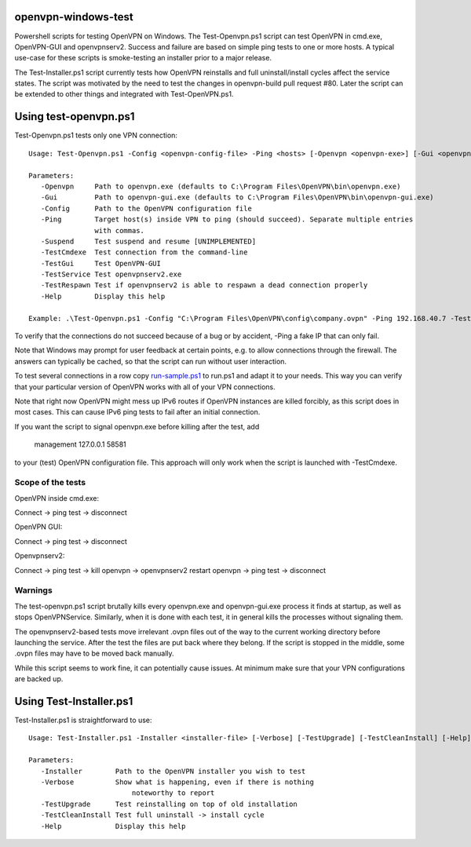 openvpn-windows-test
====================

Powershell scripts for testing OpenVPN on Windows. The Test-Openvpn.ps1 script
can test OpenVPN in cmd.exe, OpenVPN-GUI and  openvpnserv2. Success and failure
are based on simple ping tests to one or more hosts. A typical use-case for
these scripts is smoke-testing an installer prior to a major release.

The Test-Installer.ps1 script currently tests how OpenVPN reinstalls and full
uninstall/install cycles affect the service states. The script was motivated
by the need to test the changes in openvpn-build pull request #80. Later the
script can be extended to other things and integrated with Test-OpenVPN.ps1.

Using test-openvpn.ps1
======================

Test-Openvpn.ps1 tests only one VPN connection:
::
  Usage: Test-Openvpn.ps1 -Config <openvpn-config-file> -Ping <hosts> [-Openvpn <openvpn-exe>] [-Gui <openvpn-gui-exe>] [-TestCmdexe] [-TestService] [-TestRespawn] [-TestGui] [-Help]
  
  Parameters:
     -Openvpn     Path to openvpn.exe (defaults to C:\Program Files\OpenVPN\bin\openvpn.exe)
     -Gui         Path to openvpn-gui.exe (defaults to C:\Program Files\OpenVPN\bin\openvpn-gui.exe)
     -Config      Path to the OpenVPN configuration file
     -Ping        Target host(s) inside VPN to ping (should succeed). Separate multiple entries
                  with commas.
     -Suspend     Test suspend and resume [UNIMPLEMENTED]
     -TestCmdexe  Test connection from the command-line
     -TestGui     Test OpenVPN-GUI
     -TestService Test openvpnserv2.exe
     -TestRespawn Test if openvpnserv2 is able to respawn a dead connection properly
     -Help        Display this help
  
  Example: .\Test-Openvpn.ps1 -Config "C:\Program Files\OpenVPN\config\company.ovpn" -Ping 192.168.40.7 -TestCmdexe -TestService -TestGui

To verify that the connections do not succeed because of a bug or by accident,
-Ping a fake IP that can only fail.

Note that Windows may prompt for user feedback at certain points, e.g. to allow
connections through the firewall. The answers can typically be cached, so that
the script can run without user interaction.

To test several connections in a row copy `run-sample.ps1 <run-sample.ps1>`_ to
run.ps1 and adapt it to your needs. This way you can verify that your particular
version of OpenVPN works with all of your VPN connections.

Note that right now OpenVPN might mess up IPv6 routes if OpenVPN instances are
killed forcibly, as this script does in most cases. This can cause IPv6 ping
tests to fail after an initial connection.

If you want the script to signal openvpn.exe before killing after the test, add

    management 127.0.0.1 58581

to your (test) OpenVPN configuration file. This approach will only work when
the script is launched with -TestCmdexe.

Scope of the tests
------------------

OpenVPN inside cmd.exe:

Connect -> ping test -> disconnect

OpenVPN GUI:

Connect -> ping test -> disconnect

Openvpnserv2:

Connect -> ping test -> kill openvpn -> openvpnserv2 restart openvpn -> ping test -> disconnect

Warnings
--------

The test-openvpn.ps1 script brutally kills every openvpn.exe and openvpn-gui.exe
process it finds at startup, as well as stops OpenVPNService. Similarly, when it
is done with each test, it in general kills the processes without signaling
them.

The openvpnserv2-based tests move irrelevant .ovpn files out of the way to the
current working directory before launching the service. After the test the
files are put back where they belong. If the script is stopped in the middle,
some .ovpn files may have to be moved back manually.

While this script seems to work fine, it can potentially cause issues. At
minimum make sure that your VPN configurations are backed up.

Using Test-Installer.ps1
========================

Test-Installer.ps1 is straightforward to use:
::
  Usage: Test-Installer.ps1 -Installer <installer-file> [-Verbose] [-TestUpgrade] [-TestCleanInstall] [-Help]
  
  Parameters:
     -Installer        Path to the OpenVPN installer you wish to test
     -Verbose          Show what is happening, even if there is nothing
	                   noteworthy to report
     -TestUpgrade      Test reinstalling on top of old installation
     -TestCleanInstall Test full uninstall -> install cycle
     -Help             Display this help
	 
